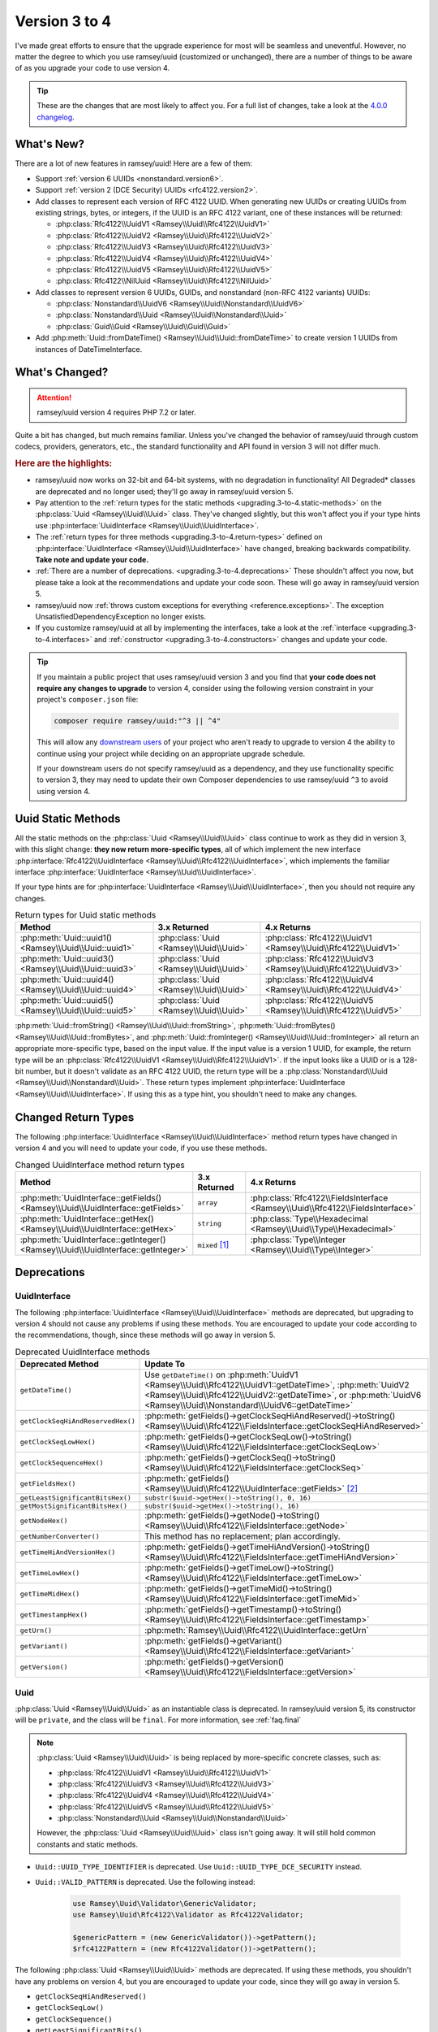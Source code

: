 .. _upgrading.3-to-4:

==============
Version 3 to 4
==============

I've made great efforts to ensure that the upgrade experience for most will be
seamless and uneventful. However, no matter the degree to which you use
ramsey/uuid (customized or unchanged), there are a number of things to be aware
of as you upgrade your code to use version 4.

.. tip::

    These are the changes that are most likely to affect you. For a full list of
    changes, take a look at the `4.0.0 changelog`_.


.. _upgrading.3-to-4.new:

What's New?
###########

There are a lot of new features in ramsey/uuid! Here are a few of them:

* Support :ref:`version 6 UUIDs <nonstandard.version6>`.
* Support :ref:`version 2 (DCE Security) UUIDs <rfc4122.version2>`.
* Add classes to represent each version of RFC 4122 UUID. When generating new
  UUIDs or creating UUIDs from existing strings, bytes, or integers, if the UUID
  is an RFC 4122 variant, one of these instances will be returned:

  * :php:class:`Rfc4122\\UuidV1 <Ramsey\\Uuid\\Rfc4122\\UuidV1>`
  * :php:class:`Rfc4122\\UuidV2 <Ramsey\\Uuid\\Rfc4122\\UuidV2>`
  * :php:class:`Rfc4122\\UuidV3 <Ramsey\\Uuid\\Rfc4122\\UuidV3>`
  * :php:class:`Rfc4122\\UuidV4 <Ramsey\\Uuid\\Rfc4122\\UuidV4>`
  * :php:class:`Rfc4122\\UuidV5 <Ramsey\\Uuid\\Rfc4122\\UuidV5>`
  * :php:class:`Rfc4122\\NilUuid <Ramsey\\Uuid\\Rfc4122\\NilUuid>`

* Add classes to represent version 6 UUIDs, GUIDs, and nonstandard
  (non-RFC 4122 variants) UUIDs:

  * :php:class:`Nonstandard\\UuidV6 <Ramsey\\Uuid\\Nonstandard\\UuidV6>`
  * :php:class:`Nonstandard\\Uuid <Ramsey\\Uuid\\Nonstandard\\Uuid>`
  * :php:class:`Guid\\Guid <Ramsey\\Uuid\\Guid\\Guid>`

* Add :php:meth:`Uuid::fromDateTime() <Ramsey\\Uuid\\Uuid::fromDateTime>` to
  create version 1 UUIDs from instances of DateTimeInterface.


.. _upgrading.3-to-4.changed:

What's Changed?
###############

.. attention::

    ramsey/uuid version 4 requires PHP 7.2 or later.

Quite a bit has changed, but much remains familiar. Unless you've changed the
behavior of ramsey/uuid through custom codecs, providers, generators, etc., the
standard functionality and API found in version 3 will not differ much.

.. rubric:: Here are the highlights:

* ramsey/uuid now works on 32-bit and 64-bit systems, with no degradation in
  functionality! All Degraded\* classes are deprecated and no longer used;
  they'll go away in ramsey/uuid version 5.
* Pay attention to the :ref:`return types for the static methods
  <upgrading.3-to-4.static-methods>` on the :php:class:`Uuid <Ramsey\\Uuid\\Uuid>`
  class. They've changed slightly, but this won't affect you if your type hints
  use :php:interface:`UuidInterface <Ramsey\\Uuid\\UuidInterface>`.
* The :ref:`return types for three methods <upgrading.3-to-4.return-types>`
  defined on :php:interface:`UuidInterface <Ramsey\\Uuid\\UuidInterface>` have
  changed, breaking backwards compatibility. **Take note and update your code.**
* :ref:`There are a number of deprecations. <upgrading.3-to-4.deprecations>`
  These shouldn't affect you now, but please take a look at the recommendations
  and update your code soon. These will go away in ramsey/uuid version 5.
* ramsey/uuid now :ref:`throws custom exceptions for everything
  <reference.exceptions>`. The exception UnsatisfiedDependencyException no
  longer exists.
* If you customize ramsey/uuid at all by implementing the interfaces, take a
  look at the :ref:`interface <upgrading.3-to-4.interfaces>` and
  :ref:`constructor <upgrading.3-to-4.constructors>` changes and update your
  code.

.. tip::

    If you maintain a public project that uses ramsey/uuid version 3 and you
    find that **your code does not require any changes to upgrade** to version
    4, consider using the following version constraint in your project's
    ``composer.json`` file:

    .. code-block:: bash

        composer require ramsey/uuid:"^3 || ^4"

    This will allow any `downstream users`_ of your project who aren't ready to
    upgrade to version 4 the ability to continue using your project while
    deciding on an appropriate upgrade schedule.

    If your downstream users do not specify ramsey/uuid as a dependency, and
    they use functionality specific to version 3, they may need to update their
    own Composer dependencies to use ramsey/uuid ``^3`` to avoid using version 4.


.. _upgrading.3-to-4.static-methods:

Uuid Static Methods
###################

All the static methods on the :php:class:`Uuid <Ramsey\\Uuid\\Uuid>` class
continue to work as they did in version 3, with this slight change: **they now
return more-specific types**, all of which implement the new interface
:php:interface:`Rfc4122\\UuidInterface <Ramsey\\Uuid\\Rfc4122\\UuidInterface>`,
which implements the familiar interface :php:interface:`UuidInterface
<Ramsey\\Uuid\\UuidInterface>`.

If your type hints are for :php:interface:`UuidInterface
<Ramsey\\Uuid\\UuidInterface>`, then you should not require any changes.

.. list-table:: Return types for Uuid static methods
    :align: center
    :header-rows: 1

    * - Method
      - 3.x Returned
      - 4.x Returns
    * - :php:meth:`Uuid::uuid1() <Ramsey\\Uuid\\Uuid::uuid1>`
      - :php:class:`Uuid <Ramsey\\Uuid\\Uuid>`
      - :php:class:`Rfc4122\\UuidV1 <Ramsey\\Uuid\\Rfc4122\\UuidV1>`
    * - :php:meth:`Uuid::uuid3() <Ramsey\\Uuid\\Uuid::uuid3>`
      - :php:class:`Uuid <Ramsey\\Uuid\\Uuid>`
      - :php:class:`Rfc4122\\UuidV3 <Ramsey\\Uuid\\Rfc4122\\UuidV3>`
    * - :php:meth:`Uuid::uuid4() <Ramsey\\Uuid\\Uuid::uuid4>`
      - :php:class:`Uuid <Ramsey\\Uuid\\Uuid>`
      - :php:class:`Rfc4122\\UuidV4 <Ramsey\\Uuid\\Rfc4122\\UuidV4>`
    * - :php:meth:`Uuid::uuid5() <Ramsey\\Uuid\\Uuid::uuid5>`
      - :php:class:`Uuid <Ramsey\\Uuid\\Uuid>`
      - :php:class:`Rfc4122\\UuidV5 <Ramsey\\Uuid\\Rfc4122\\UuidV5>`

:php:meth:`Uuid::fromString() <Ramsey\\Uuid\\Uuid::fromString>`,
:php:meth:`Uuid::fromBytes() <Ramsey\\Uuid\\Uuid::fromBytes>`, and
:php:meth:`Uuid::fromInteger() <Ramsey\\Uuid\\Uuid::fromInteger>` all return
an appropriate more-specific type, based on the input value. If the input value
is a version 1 UUID, for example, the return type will be an
:php:class:`Rfc4122\\UuidV1 <Ramsey\\Uuid\\Rfc4122\\UuidV1>`. If the input looks
like a UUID or is a 128-bit number, but it doesn't validate as an RFC 4122 UUID,
the return type will be a :php:class:`Nonstandard\\Uuid
<Ramsey\\Uuid\\Nonstandard\\Uuid>`. These return types implement
:php:interface:`UuidInterface <Ramsey\\Uuid\\UuidInterface>`. If using this as
a type hint, you shouldn't need to make any changes.


.. _upgrading.3-to-4.return-types:

Changed Return Types
####################

The following :php:interface:`UuidInterface <Ramsey\\Uuid\\UuidInterface>`
method return types have changed in version 4 and you will need to update your
code, if you use these methods.

.. list-table:: Changed UuidInterface method return types
    :widths: 40 30 30
    :align: center
    :header-rows: 1

    * - Method
      - 3.x Returned
      - 4.x Returns
    * - :php:meth:`UuidInterface::getFields() <Ramsey\\Uuid\\UuidInterface::getFields>`
      - ``array``
      - :php:class:`Rfc4122\\FieldsInterface <Ramsey\\Uuid\\Rfc4122\\FieldsInterface>`
    * - :php:meth:`UuidInterface::getHex() <Ramsey\\Uuid\\UuidInterface::getHex>`
      - ``string``
      - :php:class:`Type\\Hexadecimal <Ramsey\\Uuid\\Type\\Hexadecimal>`
    * - :php:meth:`UuidInterface::getInteger() <Ramsey\\Uuid\\UuidInterface::getInteger>`
      - ``mixed`` [#f1]_
      - :php:class:`Type\\Integer <Ramsey\\Uuid\\Type\\Integer>`


.. _upgrading.3-to-4.deprecations:

Deprecations
############

.. _upgrading.3-to-4.deprecations.uuidinterface:

UuidInterface
-------------

The following :php:interface:`UuidInterface <Ramsey\\Uuid\\UuidInterface>`
methods are deprecated, but upgrading to version 4 should not cause any problems
if using these methods. You are encouraged to update your code according to the
recommendations, though, since these methods will go away in version 5.

.. list-table:: Deprecated UuidInterface methods
    :widths: 30 70
    :align: center
    :header-rows: 1

    * - Deprecated Method
      - Update To
    * - ``getDateTime()``
      - Use ``getDateTime()`` on :php:meth:`UuidV1
        <Ramsey\\Uuid\\Rfc4122\\UuidV1::getDateTime>`, :php:meth:`UuidV2
        <Ramsey\\Uuid\\Rfc4122\\UuidV2::getDateTime>`, or :php:meth:`UuidV6
        <Ramsey\\Uuid\\Nonstandard\\UuidV6::getDateTime>`
    * - ``getClockSeqHiAndReservedHex()``
      - :php:meth:`getFields()->getClockSeqHiAndReserved()->toString() <Ramsey\\Uuid\\Rfc4122\\FieldsInterface::getClockSeqHiAndReserved>`
    * - ``getClockSeqLowHex()``
      - :php:meth:`getFields()->getClockSeqLow()->toString() <Ramsey\\Uuid\\Rfc4122\\FieldsInterface::getClockSeqLow>`
    * - ``getClockSequenceHex()``
      - :php:meth:`getFields()->getClockSeq()->toString() <Ramsey\\Uuid\\Rfc4122\\FieldsInterface::getClockSeq>`
    * - ``getFieldsHex()``
      - :php:meth:`getFields() <Ramsey\\Uuid\\Rfc4122\\UuidInterface::getFields>` [#f2]_
    * - ``getLeastSignificantBitsHex()``
      - ``substr($uuid->getHex()->toString(), 0, 16)``
    * - ``getMostSignificantBitsHex()``
      - ``substr($uuid->getHex()->toString(), 16)``
    * - ``getNodeHex()``
      - :php:meth:`getFields()->getNode()->toString() <Ramsey\\Uuid\\Rfc4122\\FieldsInterface::getNode>`
    * - ``getNumberConverter()``
      - This method has no replacement; plan accordingly.
    * - ``getTimeHiAndVersionHex()``
      - :php:meth:`getFields()->getTimeHiAndVersion()->toString() <Ramsey\\Uuid\\Rfc4122\\FieldsInterface::getTimeHiAndVersion>`
    * - ``getTimeLowHex()``
      - :php:meth:`getFields()->getTimeLow()->toString() <Ramsey\\Uuid\\Rfc4122\\FieldsInterface::getTimeLow>`
    * - ``getTimeMidHex()``
      - :php:meth:`getFields()->getTimeMid()->toString() <Ramsey\\Uuid\\Rfc4122\\FieldsInterface::getTimeMid>`
    * - ``getTimestampHex()``
      - :php:meth:`getFields()->getTimestamp()->toString() <Ramsey\\Uuid\\Rfc4122\\FieldsInterface::getTimestamp>`
    * - ``getUrn()``
      - :php:meth:`Ramsey\\Uuid\\Rfc4122\\UuidInterface::getUrn`
    * - ``getVariant()``
      - :php:meth:`getFields()->getVariant() <Ramsey\\Uuid\\Rfc4122\\FieldsInterface::getVariant>`
    * - ``getVersion()``
      - :php:meth:`getFields()->getVersion() <Ramsey\\Uuid\\Rfc4122\\FieldsInterface::getVersion>`

.. _upgrading.3-to-4.deprecations.uuid:

Uuid
----

:php:class:`Uuid <Ramsey\\Uuid\\Uuid>` as an instantiable class is deprecated.
In ramsey/uuid version 5, its constructor will be ``private``, and the class
will be ``final``. For more information, see :ref:`faq.final`

.. note::

    :php:class:`Uuid <Ramsey\\Uuid\\Uuid>` is being replaced by more-specific
    concrete classes, such as:

    * :php:class:`Rfc4122\\UuidV1 <Ramsey\\Uuid\\Rfc4122\\UuidV1>`
    * :php:class:`Rfc4122\\UuidV3 <Ramsey\\Uuid\\Rfc4122\\UuidV3>`
    * :php:class:`Rfc4122\\UuidV4 <Ramsey\\Uuid\\Rfc4122\\UuidV4>`
    * :php:class:`Rfc4122\\UuidV5 <Ramsey\\Uuid\\Rfc4122\\UuidV5>`
    * :php:class:`Nonstandard\\Uuid <Ramsey\\Uuid\\Nonstandard\\Uuid>`

    However, the :php:class:`Uuid <Ramsey\\Uuid\\Uuid>` class isn't going away.
    It will still hold common constants and static methods.

* ``Uuid::UUID_TYPE_IDENTIFIER`` is deprecated. Use
  ``Uuid::UUID_TYPE_DCE_SECURITY`` instead.
* ``Uuid::VALID_PATTERN`` is deprecated. Use the following instead:

    .. code-block:: php

        use Ramsey\Uuid\Validator\GenericValidator;
        use Ramsey\Uuid\Rfc4122\Validator as Rfc4122Validator;

        $genericPattern = (new GenericValidator())->getPattern();
        $rfc4122Pattern = (new Rfc4122Validator())->getPattern();

The following :php:class:`Uuid <Ramsey\\Uuid\\Uuid>` methods are deprecated. If
using these methods, you shouldn't have any problems on version 4, but you are
encouraged to update your code, since they will go away in version 5.

* ``getClockSeqHiAndReserved()``
* ``getClockSeqLow()``
* ``getClockSequence()``
* ``getLeastSignificantBits()``
* ``getMostSignificantBits()``
* ``getNode()``
* ``getTimeHiAndVersion()``
* ``getTimeLow()``
* ``getTimeMid()``
* ``getTimestamp()``

.. hint::

    There are no direct replacements for these methods. In ramsey/uuid version
    3, they returned ``int`` or Moontoast\\Math\\BigNumber values, depending
    on the environment. To update your code, you should use the recommended
    alternates listed in :ref:`Deprecations: UuidInterface
    <upgrading.3-to-4.deprecations.uuidinterface>`, combined with the
    arbitrary-precision mathematics library of your choice (e.g., `brick/math`_,
    `gmp`_, `bcmath`_, etc.).

    .. code-block:: php
        :caption: Using brick/math to convert a node to a string integer

        use Brick\Math\BigInteger;

        $node = BigInteger::fromBase($uuid->getFields()->getNode()->toString(), 16);


.. _upgrading.3-to-4.interfaces:

Interface Changes
#################

For those who customize ramsey/uuid by implementing the interfaces provided,
there are a few breaking changes to note.

.. hint::

    Most existing methods on interfaces have type hints added to them. If you
    implement any interfaces, please be aware of this and update your classes.

UuidInterface
-------------

.. list-table::
    :widths: 25 75
    :align: center
    :header-rows: 1

    * - Method
      - Description
    * - :php:meth:`__toString() <Ramsey\\Uuid\\UuidInterface::__toString>`
      - New method; returns ``string``
    * - :php:meth:`getDateTime() <Ramsey\\Uuid\\UuidInterface::getDateTime>`
      - Deprecated; now returns `DateTimeInterface`_
    * - :php:meth:`getFields() <Ramsey\\Uuid\\UuidInterface::getFields>`
      - Used to return ``array``; now returns :php:class:`Rfc4122\\FieldsInterface <Ramsey\\Uuid\\Rfc4122\\FieldsInterface>`
    * - :php:meth:`getHex() <Ramsey\\Uuid\\UuidInterface::getHex>`
      - Used to return ``string``; now returns :php:class:`Type\\Hexadecimal <Ramsey\\Uuid\\Type\\Hexadecimal>`
    * - :php:meth:`getInteger() <Ramsey\\Uuid\\UuidInterface::getInteger>`
      - New method; returns :php:class:`Type\\Integer <Ramsey\\Uuid\\Type\\Integer>`

UuidFactoryInterface
--------------------

.. list-table::
    :widths: 25 75
    :align: center
    :header-rows: 1

    * - Method
      - Description
    * - :php:meth:`uuid2() <Ramsey\\Uuid\\UuidFactoryInterface::uuid2>`
      - New method; returns :php:class:`Rfc4122\\UuidV2 <Ramsey\\Uuid\\Rfc4122\\UuidV2>`
    * - :php:meth:`uuid6() <Ramsey\\Uuid\\UuidFactoryInterface::uuid6>`
      - New method; returns :php:class:`Nonstandard\\UuidV6 <Ramsey\\Uuid\\Nonstandard\\UuidV6>`
    * - :php:meth:`fromDateTime() <Ramsey\\Uuid\\UuidFactoryInterface::fromDateTime>`
      - New method; returns :php:class:`UuidInterface <Ramsey\\Uuid\\UuidInterface>`
    * - :php:meth:`fromInteger() <Ramsey\\Uuid\\UuidFactoryInterface::fromInteger>`
      - Changed to accept only strings
    * - :php:meth:`getValidator() <Ramsey\\Uuid\\UuidFactoryInterface::getValidator>`
      - New method; returns :php:class:`UuidInterface <Ramsey\\Uuid\\Validator\\ValidatorInterface>`

Builder\\UuidBuilderInterface
-----------------------------

.. list-table::
    :widths: 25 75
    :align: center
    :header-rows: 1

    * - Method
      - Description
    * - ``build()``
      - The second parameter used to accept ``array $fields``; now accepts ``string $bytes``

Converter\\TimeConverterInterface
---------------------------------

.. list-table::
    :widths: 25 75
    :align: center
    :header-rows: 1

    * - Method
      - Description
    * - ``calculateTime()``
      - Used to return ``string[]``; now returns :php:class:`Type\\Hexadecimal <Ramsey\\Uuid\\Type\\Hexadecimal>`
    * - ``convertTime()``
      - New method; returns :php:class:`Type\\Time <Ramsey\\Uuid\\Type\\Time>`

Provider\\TimeProviderInterface
---------------------------------

.. list-table::
    :widths: 25 75
    :align: center
    :header-rows: 1

    * - Method
      - Description
    * - ``currentTime()``
      - Method removed from interface; use ``getTime()`` instead
    * - ``getTime()``
      - New method; returns :php:class:`Type\\Time <Ramsey\\Uuid\\Type\\Time>`

Provider\\NodeProviderInterface
---------------------------------

.. list-table::
    :widths: 25 75
    :align: center
    :header-rows: 1

    * - Method
      - Description
    * - ``getNode()``
      - Used to return ``string|false|null``; now returns :php:class:`Type\\Hexadecimal <Ramsey\\Uuid\\Type\\Hexadecimal>`


.. _upgrading.3-to-4.constructors:

Constructor Changes
###################

There are a handful of constructor changes that might affect your use of
ramsey/uuid, especially if you customize the library.

Uuid
----

The constructor for :php:class:`Ramsey\\Uuid\\Uuid` is deprecated. However,
there are a few changes to it that might affect your use of this class.

The first constructor parameter used to be ``array $fields`` and is now
:php:interface:`Rfc4122\\FieldsInterface $fields
<Ramsey\\Uuid\\Rfc4122\\FieldsInterface>`.

``Converter\TimeConverterInterface $timeConverter`` is required as a new fourth
parameter.

Builder\\DefaultUuidBuilder
---------------------------

While Builder\\DefaultUuidBuilder is deprecated, it now inherits from
Rfc4122\\UuidBuilder, which requires ``Converter\TimeConverterInterface
$timeConverter`` as its second constructor argument.

Provider\\Node\\FallbackNodeProvider
------------------------------------

Provider\\Node\\FallbackNodeProvider now requires a
Provider\\Node\\NodeProviderCollection as its constructor parameter. This
behaves like a typed array.

.. code-block::

    use MyPackage\MyCustomNodeProvider;
    use Ramsey\Uuid\Provider\Node\FallbackNodeProvider;
    use Ramsey\Uuid\Provider\Node\NodeProviderCollection;
    use Ramsey\Uuid\Provider\Node\RandomNodeProvider;
    use Ramsey\Uuid\Provider\Node\SystemNodeProvider;

    $collection = new NodeProviderCollection();
    $collection[] = new MyCustomNodeProvider();
    $collection[] = new SystemNodeProvider();
    $collection[] = new RandomNodeProvider();

    $provider = new FallbackNodeProvider($collection);

Provider\\Time\\FixedTimeProvider
---------------------------------

The constructor for Provider\\Time\\FixedTimeProvider no longer accepts an
array. It accepts :php:class:`Type\\Time <Ramsey\\Uuid\\Type\\Time>` instances.


-------------------------------------------------------------------------------

.. rubric:: Footnotes

.. [#f1] This ``mixed`` return type could have been an ``int``, ``string``, or
    Moontoast\\Math\\BigNumber. In version 4, ramsey/uuid cleans this up for
    the sake of consistency.

.. [#f2] The :php:meth:`getFields() <Ramsey\\Uuid\\Rfc4122\\UuidInterface::getFields>`
    method returns a :php:class:`Type\\Hexadecimal <Ramsey\\Uuid\\Type\\Hexadecimal>`
    instance; you will need to construct an array if you wish to match the
    return value of the deprecated ``getFieldsHex()`` method.


.. _downstream users: https://en.wikipedia.org/wiki/Downstream_(software_development)
.. _version 6 UUIDs: http://gh.peabody.io/uuidv6/
.. _4.0.0 changelog: https://github.com/ramsey/uuid/releases/tag/4.0.0
.. _brick/math: https://github.com/brick/math
.. _gmp: https://www.php.net/gmp
.. _bcmath: https://www.php.net/bcmath
.. _DateTimeInterface: https://www.php.net/datetimeinterface
